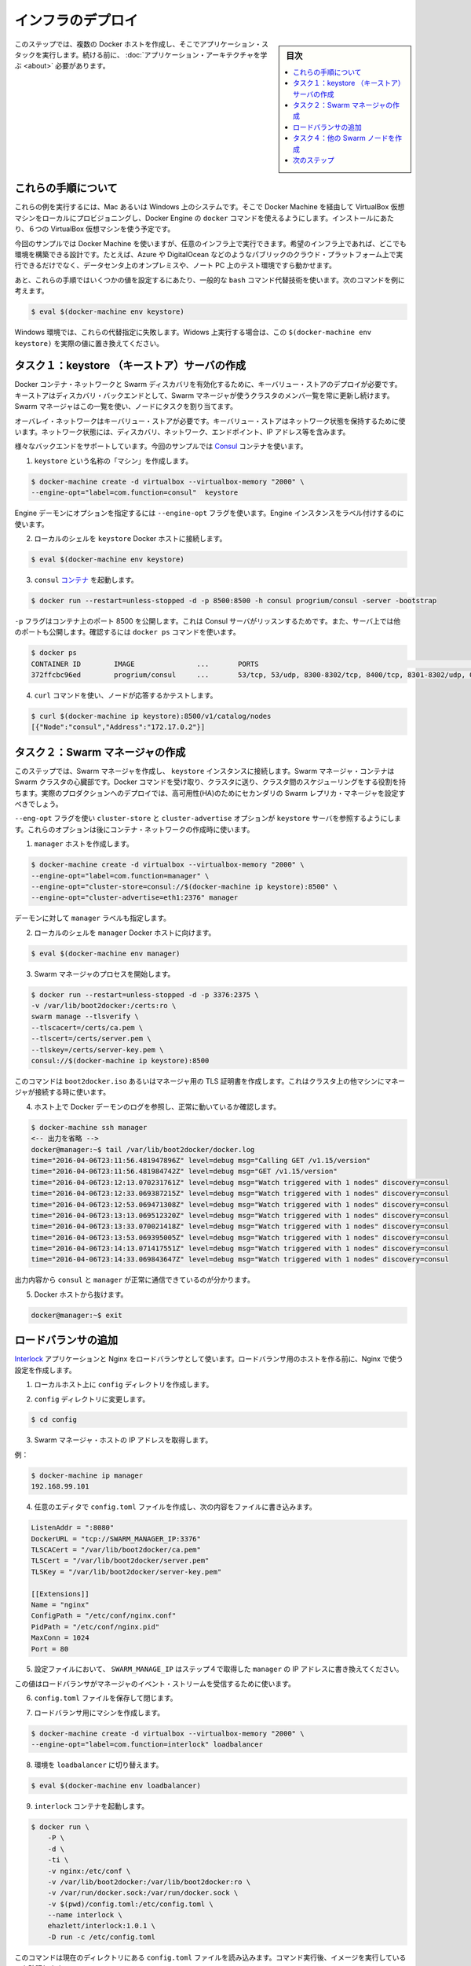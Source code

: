 .. -*- coding: utf-8 -*-
.. URL: https://docs.docker.com/swarm/swarm_at_scale/deploy-infra/
.. SOURCE: https://github.com/docker/swarm/blob/master/docs/swarm_at_scale/deploy-infra.md
   doc version: 1.11
      https://github.com/docker/swarm/commits/master/docs/swarm_at_scale/deploy-infra.md
.. check date: 2016/04/24
.. Commits on Apr 29, 2016 354a71b4cfc675d579430b193aa0910ad4b4911b
.. -------------------------------------------------------------------

.. Deploy your infrastructure

====================
インフラのデプロイ
====================

.. sidebar:: 目次

   .. contents:: 
       :depth: 3
       :local:

.. In this step, you create several Docker hosts to run your application stack on. Before you continue, make sure you have taken the time to learn the application architecture

このステップでは、複数の Docker ホストを作成し、そこでアプリケーション・スタックを実行します。続ける前に、 :doc:`アプリケーション・アーキテクチャを学ぶ <about>` 必要があります。

.. About these instructions

.. _about-these-instructions:

これらの手順について
====================

.. This example assumes you are running on a Mac or Windows system and enabling Docker Engine docker commands by provisioning local VirtualBox virtual machines thru Docker Machine. For this evaluation installation, you’ll need 6 (six) VirtualBox VMs.

これらの例を実行するには、Mac あるいは Windows 上のシステムです。そこで Docker Machine を経由して VirtualBox 仮想マシンをローカルにプロビジョニングし、Docker Engine の ``docker`` コマンドを使えるようにします。インストールにあたり、６つの VirtualBox 仮想マシンを使う予定です。

.. While this example uses Docker Machine, this is only one example of an infrastructure you can use. You can create the environment design on whatever infrastructure you wish. For example, you could place the application on another public cloud platform such as Azure or DigitalOcean, on premises in your data center, or even in in a test environment on your laptop.

今回のサンプルでは Docker Machine を使いますが、任意のインフラ上で実行できます。希望のインフラ上であれば、どこでも環境を構築できる設計です。たとえば、Azure や DigitalOcean などのようなパブリックのクラウド・プラットフォーム上で実行できるだけでなく、データセンタ上のオンプレミスや、ノート PC 上のテスト環境ですら動かせます。

.. Finally, these instructions use some common bash command substituion techniques to resolve some values, for example:

あと、これらの手順ではいくつかの値を設定するにあたり、一般的な ``bash`` コマンド代替技術を使います。次のコマンドを例に考えます。

.. code-block:: bash

   $ eval $(docker-machine env keystore)

.. In a Windows environment, these substituation fail. If you are running in Windows, replace the substitution $(docker-machine env keystore) with the actual value.

Windows 環境では、これらの代替指定に失敗します。Widows 上実行する場合は、この ``$(docker-machine env keystore)`` を実際の値に置き換えてください。

.. _task1-create-the-keystore-server:

.. Task 1. Create the keystore server

タスク１：keystore （キーストア）サーバの作成
==================================================

.. To enable a Docker container network and Swarm discovery, you must supply deploy a key-value store. As a discovery backend, the keystore maintains an up-to-date list of cluster members and shares that list with the Swarm manager. The Swarm manager uses this list to assign tasks to the nodes.

Docker コンテナ・ネットワークと Swarm ディスカバリを有効化するために、キーバリュー・ストアのデプロイが必要です。キーストアはディスカバリ・バックエンドとして、Swarm マネージャが使うクラスタのメンバ一覧を常に更新し続けます。Swarm マネージャはこの一覧を使い、ノードにタスクを割り当てます。

.. An overlay network requires a key-value store. The key-value store holds information about the network state which includes discovery, networks, endpoints, IP addresses, and more.

オーバレイ・ネットワークはキーバリュー・ストアが必要です。キーバリュー・ストアはネットワーク状態を保持するために使います。ネットワーク状態には、ディスカバリ、ネットワーク、エンドポイント、IP アドレス等を含みます。

.. Several different backends are supported. This example uses Consul container.

様々なバックエンドをサポートしています。今回のサンプルでは `Consul <https://www.consul.io/>`_ コンテナを使います。

..    Create a “machine” named keystore.

1. ``keystore`` という名称の「マシン」を作成します。

.. code-block:: bash

   $ docker-machine create -d virtualbox --virtualbox-memory "2000" \
   --engine-opt="label=com.function=consul"  keystore

..    You can set options for the Engine daemon with the --engine-opt flag. You’ll use it to label this Engine instance.

Engine デーモンにオプションを指定するには ``--engine-opt`` フラグを使います。Engine インスタンスをラベル付けするのに使います。

..    Set your local shell to the keystore Docker host.

2. ローカルのシェルを ``keystore`` Docker ホストに接続します。

.. code-block:: bash

   $ eval $(docker-machine env keystore)

..    Run the consul container.

3. ``consul`` `コンテナ <https://hub.docker.com/r/progrium/consul/>`_ を起動します。

.. code-block:: bash

   $ docker run --restart=unless-stopped -d -p 8500:8500 -h consul progrium/consul -server -bootstrap

..    The -p flag publishes port 8500 on the container which is where the Consul server listens. The server also has several other ports exposed which you can see by running docker ps.

``-p`` フラグはコンテナ上のポート 8500 を公開します。これは Consul サーバがリッスンするためです。また、サーバ上では他のポートも公開します。確認するには ``docker ps`` コマンドを使います。

.. code-block:: bash

   $ docker ps
   CONTAINER ID        IMAGE               ...       PORTS                                                                            NAMES
   372ffcbc96ed        progrium/consul     ...       53/tcp, 53/udp, 8300-8302/tcp, 8400/tcp, 8301-8302/udp, 0.0.0.0:8500->8500/tcp   dreamy_ptolemy

..    Use a curl command test the server by listing the nodes.

4. ``curl`` コマンドを使い、ノードが応答するかテストします。

.. code-block:: bash

   $ curl $(docker-machine ip keystore):8500/v1/catalog/nodes
   [{"Node":"consul","Address":"172.17.0.2"}]

.. Task 2. Create the Swarm manager

.. _task2-create-the-swarm-manager:

タスク２：Swarm マネージャの作成
========================================

.. In this step, you create the Swarm manager and connect it to the keystore instance. The Swarm manager container is the heart of your Swarm cluster. It is responsible for receiving all Docker commands sent to the cluster, and for scheduling resources against the cluster. In a real-world production deployment, you should configure additional replica Swarm managers as secondaries for high availability (HA).

このステップでは、Swarm マネージャを作成し、 ``keystore`` インスタンスに接続します。Swarm マネージャ・コンテナは Swarm クラスタの心臓部です。Docker コマンドを受け取り、クラスタに送り、クラスタ間のスケジューリングをする役割を持ちます。実際のプロダクションへのデプロイでは、高可用性(HA)のためにセカンダリの Swarm レプリカ・マネージャを設定すべきでしょう。

.. You’ll use the --eng-opt flag to set the cluster-store and cluster-advertise options to refer to the keystore server. These options support the container network you’ll create later.

``--eng-opt`` フラグを使い ``cluster-store`` と ``cluster-advertise``  オプションが ``keystore`` サーバを参照するようにします。これらのオプションは後にコンテナ・ネットワークの作成時に使います。

..    Create the manager host.

1. ``manager`` ホストを作成します。

.. code-block:: bash

   $ docker-machine create -d virtualbox --virtualbox-memory "2000" \
   --engine-opt="label=com.function=manager" \
   --engine-opt="cluster-store=consul://$(docker-machine ip keystore):8500" \
   --engine-opt="cluster-advertise=eth1:2376" manager

..    You also give the daemon a manager label.

デーモンに対して ``manager`` ラベルも指定します。

..    Set your local shell to the manager Docker host.

2. ローカルのシェルを ``manager`` Docker ホストに向けます。

.. code-block:: bash

   $ eval $(docker-machine env manager)

..    Start the Swarm manager process.

3. Swarm マネージャのプロセスを開始します。

.. code-block:: bash

   $ docker run --restart=unless-stopped -d -p 3376:2375 \
   -v /var/lib/boot2docker:/certs:ro \
   swarm manage --tlsverify \
   --tlscacert=/certs/ca.pem \
   --tlscert=/certs/server.pem \
   --tlskey=/certs/server-key.pem \
   consul://$(docker-machine ip keystore):8500

..    This command uses the TLS certificates created for the boot2docker.iso or the manager. This is key for the manager when it connects to other machines in the cluster.

このコマンドは ``boot2docker.iso`` あるいはマネージャ用の TLS 証明書を作成します。これはクラスタ上の他マシンにマネージャが接続する時に使います。

..    Test your work by using displaying the Docker daemon logs from the host.

4. ホスト上で Docker デーモンのログを参照し、正常に動いているか確認します。

.. code-block:: bash

   $ docker-machine ssh manager
   <-- 出力を省略 -->
   docker@manager:~$ tail /var/lib/boot2docker/docker.log
   time="2016-04-06T23:11:56.481947896Z" level=debug msg="Calling GET /v1.15/version"
   time="2016-04-06T23:11:56.481984742Z" level=debug msg="GET /v1.15/version"
   time="2016-04-06T23:12:13.070231761Z" level=debug msg="Watch triggered with 1 nodes" discovery=consul
   time="2016-04-06T23:12:33.069387215Z" level=debug msg="Watch triggered with 1 nodes" discovery=consul
   time="2016-04-06T23:12:53.069471308Z" level=debug msg="Watch triggered with 1 nodes" discovery=consul
   time="2016-04-06T23:13:13.069512320Z" level=debug msg="Watch triggered with 1 nodes" discovery=consul
   time="2016-04-06T23:13:33.070021418Z" level=debug msg="Watch triggered with 1 nodes" discovery=consul
   time="2016-04-06T23:13:53.069395005Z" level=debug msg="Watch triggered with 1 nodes" discovery=consul
   time="2016-04-06T23:14:13.071417551Z" level=debug msg="Watch triggered with 1 nodes" discovery=consul
   time="2016-04-06T23:14:33.069843647Z" level=debug msg="Watch triggered with 1 nodes" discovery=consul

..    The output indicates that the consul and the manager are communicating correctly.

出力内容から ``consul`` と ``manager`` が正常に通信できているのが分かります。

..    Exit the Docker host.

5. Docker ホストから抜けます。

.. code-block:: bash

   docker@manager:~$ exit

.. Task 3. Add the load balancer

.. _task3-add-the-load-balancer:

ロードバランサの追加
====================

.. The application uses an Interlock and an Nginx as a loadblancer. Before you build the load balancer host, you’ll create the cnofiguration you’ll use for Nginx.

`Interlock <https://github.com/ehazlett/interlock>`_ アプリケーションと Nginx をロードバランサとして使います。ロードバランサ用のホストを作る前に、Nginx で使う設定を作成します。

..    On your local host, create a config diretory.

1. ローカルホスト上に ``config`` ディレクトリを作成します。

..    Change to config directory.

2. ``config`` ディレクトリに変更します。

.. code-block:: bash

   $ cd config

..    Get the IP address of the Swarm manager host.

3. Swarm マネージャ・ホストの IP アドレスを取得します。

..    For example:

例：

.. code-block:: bash

   $ docker-machine ip manager
   192.168.99.101

..    Use your favorte editor to create a config.toml file and add this content to the file:

4. 任意のエディタで ``config.toml`` ファイルを作成し、次の内容をファイルに書き込みます。

.. code-block:: bash

   ListenAddr = ":8080"
   DockerURL = "tcp://SWARM_MANAGER_IP:3376"
   TLSCACert = "/var/lib/boot2docker/ca.pem"
   TLSCert = "/var/lib/boot2docker/server.pem"
   TLSKey = "/var/lib/boot2docker/server-key.pem"
   
   [[Extensions]]
   Name = "nginx"
   ConfigPath = "/etc/conf/nginx.conf"
   PidPath = "/etc/conf/nginx.pid"
   MaxConn = 1024
   Port = 80

..    In the configuration, replace the SWARM_MANAGER_IP with the manager IP you got in Step 4.

5. 設定ファイルにおいて、 ``SWARM_MANAGE_IP`` はステップ４で取得した ``manager`` の IP アドレスに書き換えてください。

..    You use this value because the load balancer listens on the manager’s event stream.

この値はロードバランサがマネージャのイベント・ストリームを受信するために使います。

..    Save and close the config.toml file.

6. ``config.toml`` ファイルを保存して閉じます。

..    Create a machine for the load balancer.

7. ロードバランサ用にマシンを作成します。

.. code-block:: bash

   $ docker-machine create -d virtualbox --virtualbox-memory "2000" \
   --engine-opt="label=com.function=interlock" loadbalancer

..    Switch the environment to the loadbalancer.

8. 環境を ``loadbalancer`` に切り替えます。

.. code-block:: bash

   $ eval $(docker-machine env loadbalancer)

..   Start an interlock container running.

9. ``interlock`` コンテナを起動します。

.. code-block:: bash

   $ docker run \
       -P \
       -d \
       -ti \
       -v nginx:/etc/conf \
       -v /var/lib/boot2docker:/var/lib/boot2docker:ro \
       -v /var/run/docker.sock:/var/run/docker.sock \
       -v $(pwd)/config.toml:/etc/config.toml \
       --name interlock \
       ehazlett/interlock:1.0.1 \
       -D run -c /etc/config.toml

..    This command relies on the config.toml file being in the current directory. After running the command, confirm the image is runing:

このコマンドは現在のディレクトリにある ``config.toml`` ファイルを読み込みます。コマンド実行後、イメージを実行しているのを確認します。

.. code-block:: bash

   $ docker ps
   CONTAINER ID        IMAGE                      COMMAND                  CREATED             STATUS              PORTS                     NAMES
   d846b801a978        ehazlett/interlock:1.0.1   "/bin/interlock -D ru"   2 minutes ago       Up 2 minutes        0.0.0.0:32770->8080/tcp   interlock

..    If you don’t see the image runing, use docker ps -a to list all images to make sure the system attempted to start the image. Then, get the logs to see why the container failed to start.

イメージが実行中でなければ、 ``docker ps -a`` を実行してシステム上で起動した全てのイメージを表示します。そして、コンテナが起動に失敗していれば、ログを取得できます。

.. code-block:: bash

   $ docker logs interlock
   INFO[0000] interlock 1.0.1 (000291d)
   DEBU[0000] loading config from: /etc/config.toml
   FATA[0000] read /etc/config.toml: is a directory

..    This error usually means you weren’t starting the docker run from the same config directory where the config.toml fie is. If you run the coammand and get a Conflict error such as:

このエラーであれば、通常は ``config.toml`` ファイルがある同じ ``config`` ディレクトリ内で ``docker run`` を実行したからでしょう。コマンドを実行し、次のような衝突が表示する場合は、

.. code-block:: bash

   docker: Error response from daemon: Conflict. The name "/interlock" is already in use by container d846b801a978c76979d46a839bb05c26d2ab949ff9f4f740b06b5e2564bae958. You have to remove (or rename) that container to be able to reuse that name.

..    Remove the interlock container with the docker rm interlock and try again.

``docker rm interlock`` で interlock コンテナを削除し、再度試みてください。

..    Start an nginx container on the load balancer.

10. ロードバランサ上で ``nginx`` コンテナを起動します。

.. code-block:: bash

   $ docker run -ti -d \
     -p 80:80 \
     --label interlock.ext.name=nginx \
     --link=interlock:interlock \
     -v nginx:/etc/conf \
     --name nginx \
     nginx nginx -g "daemon off;" -c /etc/conf/nginx.conf

.. Task 4. Create the other Swarm nodes

.. _task4-create-the-other-swarm-nodes:

タスク４：他の Swarm ノードを作成
========================================

.. A host in a Swarm cluster is called a node. You’ve already created the manager node. Here, the task is to create each virtual host for each node. There are three commands required:

Swarm クラスタのホストのことを「ノード」と呼びます。既にマネージャ・ノードを作成しました。ここでの作業は、各ノード用の仮想ホストを作成します。３つのコマンドが必要です。

..    create the host with Docker Machine
    point the local environmnet to the new host
    join the host to the Swarm cluster

* Docker Machine でホストを作成
* ローカル環境から新しい環境に切り替え
* ホストを Swarm クラスタに追加

.. If you were building this in a non-Mac/Windows environment, you’d only need to run the join command to add node to Swarm and registers it with the Consul discovery service. When you create a node, you’ll label it also, for example:

Mac あるいは Windows 以外で構築している場合は、swarm ノードに追加するには ``join`` コマンドを実行するだけです。それだけで Consul ディスカバリ・サービスに登録します。また、ノードの作成時には次の例のようにラベルを付けます。

.. code-block:: bash

    --engine-opt="label=com.function=frontend01"

.. You’ll use these labels later when starting application containers. In the commands below, notice the label you are applying to each node.

これらのラベルはアプリケーション・コンテナを開始した後に使います。以降のコマンドで、各ノードに対してラベルを適用します。

..    Create the frontend01 host and add it to the Swarm cluster.

1. ``frontend01`` ホストを作成し、Swarm クラスタに追加します。

.. code-block:: bash

   $ docker-machine create -d virtualbox --virtualbox-memory "2000" \
   --engine-opt="label=com.function=frontend01" \
   --engine-opt="cluster-store=consul://$(docker-machine ip keystore):8500" \
   --engine-opt="cluster-advertise=eth1:2376" frontend01
   $ eval $(docker-machine env frontend01)
   $ docker run -d swarm join --addr=$(docker-machine ip frontend01):2376 consul://$(docker-machine ip keystore):8500

..    Create the frontend02 VM.

2. ``frontend02`` 仮想マシンを作成します。

.. code-block:: bash

   $ docker-machine create -d virtualbox --virtualbox-memory "2000" \
   --engine-opt="label=com.function=frontend02" \
   --engine-opt="cluster-store=consul://$(docker-machine ip keystore):8500" \
   --engine-opt="cluster-advertise=eth1:2376" frontend02
   $ eval $(docker-machine env frontend02)
   $ docker run -d swarm join --addr=$(docker-machine ip frontend02):2376 consul://$(docker-machine ip keystore):8500

..    Create the worker01 VM.

3. ``worker01`` 仮想マシンを作成します。

.. code-block:: bash

   $ docker-machine create -d virtualbox --virtualbox-memory "2000" \
   --engine-opt="label=com.function=worker01" \
   --engine-opt="cluster-store=consul://$(docker-machine ip keystore):8500" \
   --engine-opt="cluster-advertise=eth1:2376" worker01
   $ eval $(docker-machine env worker01)
   $ docker run -d swarm join --addr=$(docker-machine ip worker01):2376 consul://$(docker-machine ip keystore):8500

..    Create the dbstore VM.

4. ``dbstore`` 仮想マシンを作成します。

.. code-block:: bash

   $ docker-machine create -d virtualbox --virtualbox-memory "2000" \
   --engine-opt="label=com.function=dbstore" \
   --engine-opt="cluster-store=consul://$(docker-machine ip keystore):8500" \
   --engine-opt="cluster-advertise=eth1:2376" dbstore
   $ eval $(docker-machine env dbstore)
   $ docker run -d swarm join --addr=$(docker-machine ip dbstore):2376 consul://$(docker-machine ip keystore):8500

..    Check your work.

5. 動作確認をします。

..    At this point, you have deployed on the infrastructure you need to run the application. Test this now by listing the running machines:

この時点では、アプリケーションが必要なインフラをデプロイしました。テストは、次のようにマシンが実行しているか一覧表示します。

.. code-block:: bash

   $ docker-machine ls
   NAME           ACTIVE   DRIVER       STATE     URL                         SWARM   DOCKER    ERRORS
   dbstore        -        virtualbox   Running   tcp://192.168.99.111:2376           v1.10.3
   frontend01     -        virtualbox   Running   tcp://192.168.99.108:2376           v1.10.3
   frontend02     -        virtualbox   Running   tcp://192.168.99.109:2376           v1.10.3
   keystore       -        virtualbox   Running   tcp://192.168.99.100:2376           v1.10.3
   loadbalancer   -        virtualbox   Running   tcp://192.168.99.107:2376           v1.10.3
   manager        -        virtualbox   Running   tcp://192.168.99.101:2376           v1.10.3
   worker01       *        virtualbox   Running   tcp://192.168.99.110:2376           v1.10.3

..    Make sure the Swarm manager sees all your nodes.

6. Swarm マネージャが全てのノードを一覧表示するのを確認します。

.. code-block:: bash

   $ docker -H $(docker-machine ip manager):3376 info
   Containers: 4
    Running: 4
    Paused: 0
    Stopped: 0
   Images: 3
   Server Version: swarm/1.1.3
   Role: primary
   Strategy: spread
   Filters: health, port, dependency, affinity, constraint
   Nodes: 4
    dbstore: 192.168.99.111:2376
     └ Status: Healthy
     └ Containers: 1
     └ Reserved CPUs: 0 / 1
     └ Reserved Memory: 0 B / 2.004 GiB
     └ Labels: com.function=dbstore, executiondriver=native-0.2, kernelversion=4.1.19-boot2docker, operatingsystem=Boot2Docker 1.10.3 (TCL 6.4.1); master : 625117e - Thu Mar 10 22:09:02 UTC 2016, provider=virtualbox, storagedriver=aufs
     └ Error: (none)
     └ UpdatedAt: 2016-04-07T18:25:37Z
    frontend01: 192.168.99.108:2376
     └ Status: Healthy
     └ Containers: 1
     └ Reserved CPUs: 0 / 1
     └ Reserved Memory: 0 B / 2.004 GiB
     └ Labels: com.function=frontend01, executiondriver=native-0.2, kernelversion=4.1.19-boot2docker, operatingsystem=Boot2Docker 1.10.3 (TCL 6.4.1); master : 625117e - Thu Mar 10 22:09:02 UTC 2016, provider=virtualbox, storagedriver=aufs
     └ Error: (none)
     └ UpdatedAt: 2016-04-07T18:26:10Z
    frontend02: 192.168.99.109:2376
     └ Status: Healthy
     └ Containers: 1
     └ Reserved CPUs: 0 / 1
     └ Reserved Memory: 0 B / 2.004 GiB
     └ Labels: com.function=frontend02, executiondriver=native-0.2, kernelversion=4.1.19-boot2docker, operatingsystem=Boot2Docker 1.10.3 (TCL 6.4.1); master : 625117e - Thu Mar 10 22:09:02 UTC 2016, provider=virtualbox, storagedriver=aufs
     └ Error: (none)
     └ UpdatedAt: 2016-04-07T18:25:43Z
    worker01: 192.168.99.110:2376
     └ Status: Healthy
     └ Containers: 1
     └ Reserved CPUs: 0 / 1
     └ Reserved Memory: 0 B / 2.004 GiB
     └ Labels: com.function=worker01, executiondriver=native-0.2, kernelversion=4.1.19-boot2docker, operatingsystem=Boot2Docker 1.10.3 (TCL 6.4.1); master : 625117e - Thu Mar 10 22:09:02 UTC 2016, provider=virtualbox, storagedriver=aufs
     └ Error: (none)
     └ UpdatedAt: 2016-04-07T18:25:56Z
   Plugins:
    Volume:
    Network:
   Kernel Version: 4.1.19-boot2docker
   Operating System: linux
   Architecture: amd64
   CPUs: 4
   Total Memory: 8.017 GiB
   Name: bb13b7cf80e8

..    The command is acting on the Swarm port, so it returns information about the entire cluster. You have a manager and no nodes.

このコマンドは Swarm ポートに対して処理しているため、クラスタ全体の情報を返します。操作するのはマネージャあり、ノードではありません。

.. Next Step

次のステップ
====================

.. Your key-store, load balancer, and Swarm cluster infrastructure is up. You are ready to build and run the voting application on it.

キーストア、ロードバランサ、Swarm クラスタのインフラが動きました。これで :doc:`投票アプリケーションの構築と実行 <deploy-app>` ができます。

.. seealso:: 

   Deploy your infrastructure
      https://docs.docker.com/swarm/swarm_at_scale/deploy-infra/
